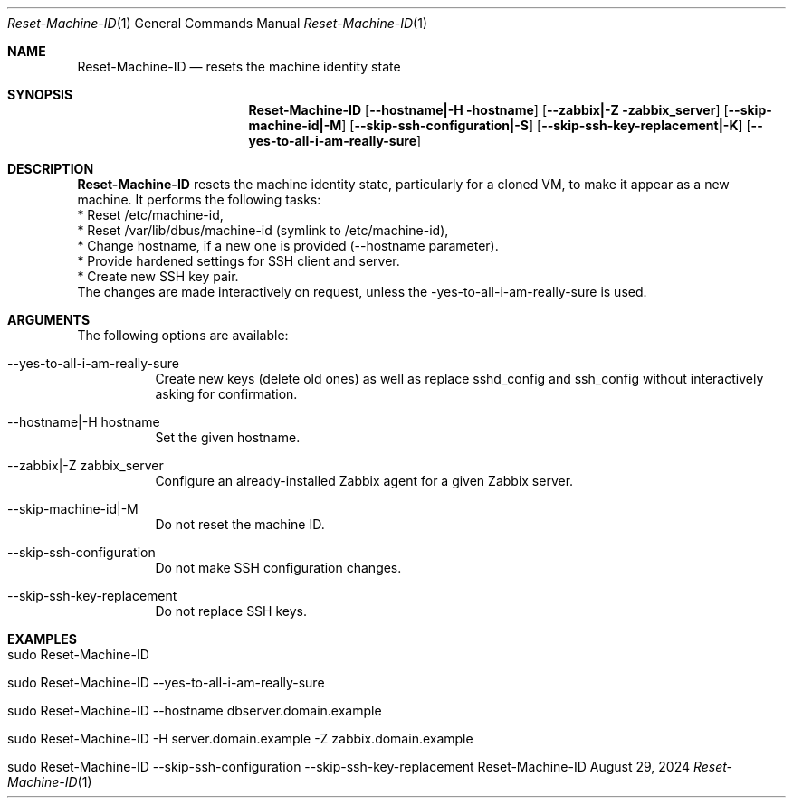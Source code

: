 .\" Reset Machine ID
.\" Copyright (C) 2013-2024 by Thomas Dreibholz
.\"
.\" This program is free software: you can redistribute it and/or modify
.\" it under the terms of the GNU General Public License as published by
.\" the Free Software Foundation, either version 3 of the License, or
.\" (at your option) any later version.
.\"
.\" This program is distributed in the hope that it will be useful,
.\" but WITHOUT ANY WARRANTY; without even the implied warranty of
.\" MERCHANTABILITY or FITNESS FOR A PARTICULAR PURPOSE.  See the
.\" GNU General Public License for more details.
.\"
.\" You should have received a copy of the GNU General Public License
.\" along with this program.  If not, see <http://www.gnu.org/licenses/>.
.\"
.\" Contact: dreibh@simula.no
.\"
.\" ###### Setup ############################################################
.Dd August 29, 2024
.Dt Reset-Machine-ID 1
.Os Reset-Machine-ID
.\" ###### Name #############################################################
.Sh NAME
.Nm Reset-Machine-ID
.Nd resets the machine identity state
.\" ###### Synopsis #########################################################
.Sh SYNOPSIS
.Nm Reset-Machine-ID
.Op Fl \-hostname|\-H hostname
.Op Fl \-zabbix|\-Z zabbix_server
.Op Fl \-skip-machine-id|-M
.Op Fl \-skip-ssh-configuration|\-S
.Op Fl \-skip-ssh-key-replacement|\-K
.Op Fl \-yes\-to\-all\-i\-am\-really\-sure
.\" ###### Description ######################################################
.Sh DESCRIPTION
.Nm Reset-Machine-ID
resets the machine identity state, particularly for a cloned VM, to make it appear as a new machine.
It performs the following tasks:
.br
* Reset /etc/machine-id,
.br
* Reset /var/lib/dbus/machine-id (symlink to /etc/machine-id),
.br
* Change hostname, if a new one is provided (\-\-hostname parameter).
.br
* Provide hardened settings for SSH client and server.
.br
* Create new SSH key pair.
.br
The changes are made interactively on request, unless the \-yes\-to\-all\-i\-am\-really\-sure is used.
.Pp
.\" ###### Arguments ########################################################
.Sh ARGUMENTS
The following options are available:
.Bl -tag -width indent
.It \-\-yes\-to\-all\-i\-am\-really\-sure
Create new keys (delete old ones) as well as replace sshd_config and
ssh_config without interactively asking for confirmation.
.It \-\-hostname|\-H hostname
Set the given hostname.
.It \-\-zabbix|\-Z zabbix_server
Configure an already-installed Zabbix agent for a given Zabbix server.
.It \-\-skip-machine-id|-M
Do not reset the machine ID.
.It \-\-skip-ssh-configuration
Do not make SSH configuration changes.
.It \-\-skip-ssh-key-replacement
Do not replace SSH keys.
.El
.\" ###### Examples #########################################################
.Sh EXAMPLES
.Bl -tag -width indent
.It sudo Reset-Machine-ID
.It sudo Reset-Machine-ID \-\-yes\-to\-all\-i\-am\-really\-sure
.It sudo Reset-Machine-ID \-\-hostname dbserver.domain.example
.It sudo Reset-Machine-ID \-H server.domain.example \-Z zabbix.domain.example
.It sudo Reset-Machine-ID \-\-skip\-ssh\-configuration \-\-skip\-ssh\-key\-replacement
.El
